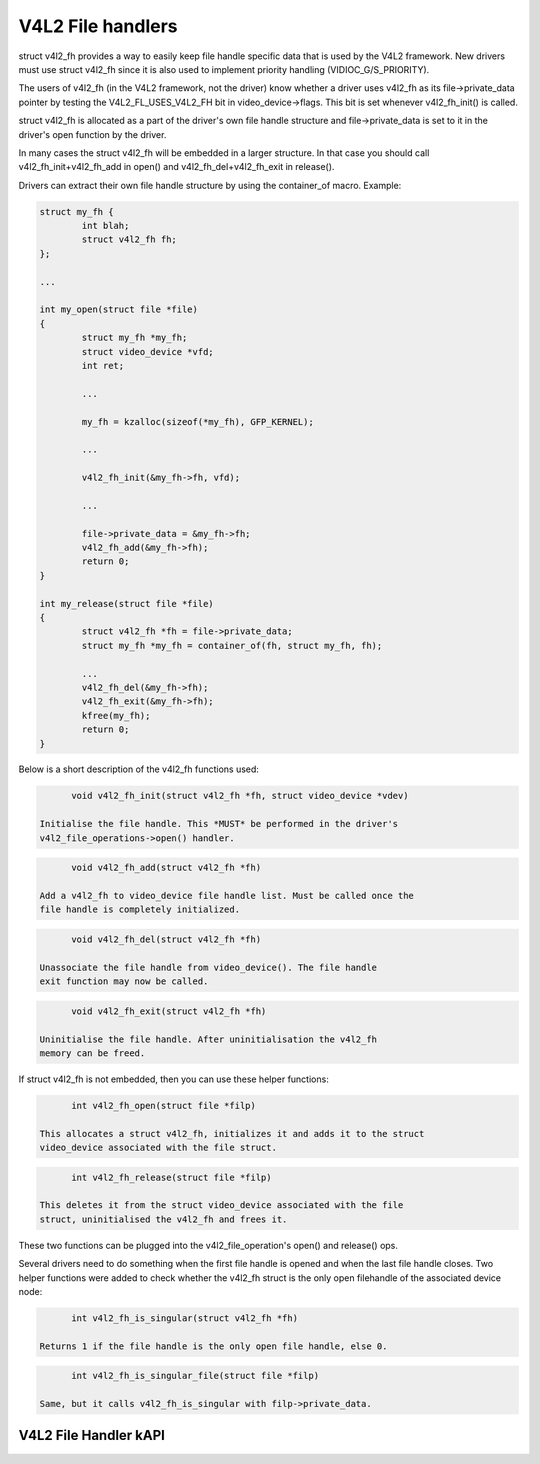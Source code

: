 V4L2 File handlers
------------------

struct v4l2_fh provides a way to easily keep file handle specific data
that is used by the V4L2 framework. New drivers must use struct v4l2_fh
since it is also used to implement priority handling (VIDIOC_G/S_PRIORITY).

The users of v4l2_fh (in the V4L2 framework, not the driver) know
whether a driver uses v4l2_fh as its file->private_data pointer by
testing the V4L2_FL_USES_V4L2_FH bit in video_device->flags. This bit is
set whenever v4l2_fh_init() is called.

struct v4l2_fh is allocated as a part of the driver's own file handle
structure and file->private_data is set to it in the driver's open
function by the driver.

In many cases the struct v4l2_fh will be embedded in a larger structure.
In that case you should call v4l2_fh_init+v4l2_fh_add in open() and
v4l2_fh_del+v4l2_fh_exit in release().

Drivers can extract their own file handle structure by using the container_of
macro. Example:

.. code-block:: none

	struct my_fh {
		int blah;
		struct v4l2_fh fh;
	};

	...

	int my_open(struct file *file)
	{
		struct my_fh *my_fh;
		struct video_device *vfd;
		int ret;

		...

		my_fh = kzalloc(sizeof(*my_fh), GFP_KERNEL);

		...

		v4l2_fh_init(&my_fh->fh, vfd);

		...

		file->private_data = &my_fh->fh;
		v4l2_fh_add(&my_fh->fh);
		return 0;
	}

	int my_release(struct file *file)
	{
		struct v4l2_fh *fh = file->private_data;
		struct my_fh *my_fh = container_of(fh, struct my_fh, fh);

		...
		v4l2_fh_del(&my_fh->fh);
		v4l2_fh_exit(&my_fh->fh);
		kfree(my_fh);
		return 0;
	}

Below is a short description of the v4l2_fh functions used:

.. code-block:: none

	void v4l2_fh_init(struct v4l2_fh *fh, struct video_device *vdev)

  Initialise the file handle. This *MUST* be performed in the driver's
  v4l2_file_operations->open() handler.

.. code-block:: none

	void v4l2_fh_add(struct v4l2_fh *fh)

  Add a v4l2_fh to video_device file handle list. Must be called once the
  file handle is completely initialized.

.. code-block:: none

	void v4l2_fh_del(struct v4l2_fh *fh)

  Unassociate the file handle from video_device(). The file handle
  exit function may now be called.

.. code-block:: none

	void v4l2_fh_exit(struct v4l2_fh *fh)

  Uninitialise the file handle. After uninitialisation the v4l2_fh
  memory can be freed.


If struct v4l2_fh is not embedded, then you can use these helper functions:

.. code-block:: none

	int v4l2_fh_open(struct file *filp)

  This allocates a struct v4l2_fh, initializes it and adds it to the struct
  video_device associated with the file struct.

.. code-block:: none

	int v4l2_fh_release(struct file *filp)

  This deletes it from the struct video_device associated with the file
  struct, uninitialised the v4l2_fh and frees it.

These two functions can be plugged into the v4l2_file_operation's open() and
release() ops.


Several drivers need to do something when the first file handle is opened and
when the last file handle closes. Two helper functions were added to check
whether the v4l2_fh struct is the only open filehandle of the associated
device node:

.. code-block:: none

	int v4l2_fh_is_singular(struct v4l2_fh *fh)

  Returns 1 if the file handle is the only open file handle, else 0.

.. code-block:: none

	int v4l2_fh_is_singular_file(struct file *filp)

  Same, but it calls v4l2_fh_is_singular with filp->private_data.


V4L2 File Handler kAPI
^^^^^^^^^^^^^^^^^^^^^^
.. kernel-doc:: include/media/v4l2-fh.h
